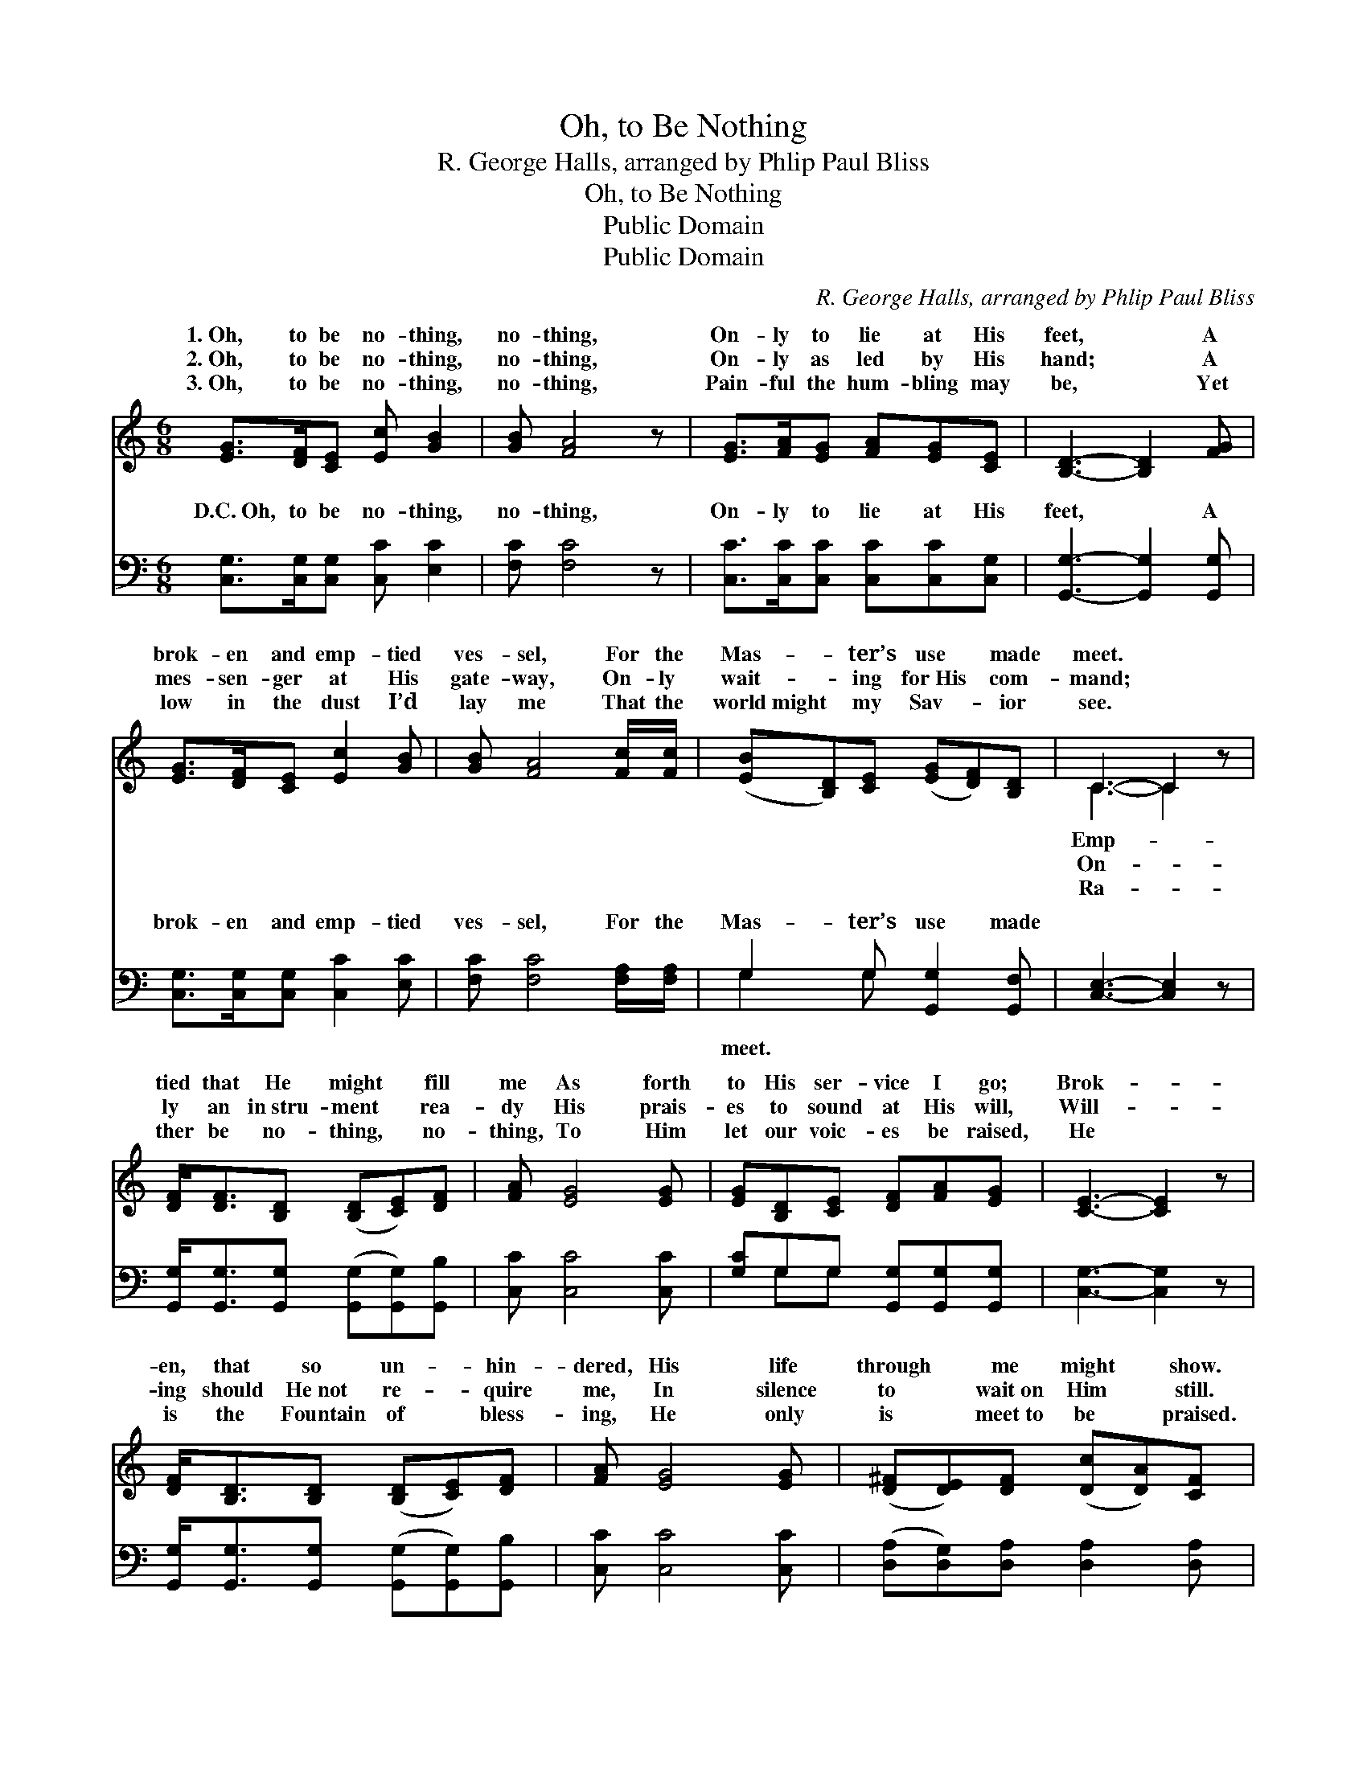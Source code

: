 X:1
T:Oh, to Be Nothing
T:R. George Halls, arranged by Phlip Paul Bliss 
T:Oh, to Be Nothing
T:Public Domain
T:Public Domain
C:R. George Halls, arranged by Phlip Paul Bliss
Z:Public Domain
%%score ( 1 2 ) ( 3 4 )
L:1/8
M:6/8
K:C
V:1 treble 
V:2 treble 
V:3 bass 
V:4 bass 
V:1
 [EG]>[DF][CE] [Ec] [GB]2 | [GB] [FA]4 z | [EG]>[FA][EG] [FA][EG][CE] | [B,D]3- [B,D]2 [FG] | %4
w: 1.~Oh, to be no- thing,|no- thing,|On- ly to lie at His|feet, * A|
w: 2.~Oh, to be no- thing,|no- thing,|On- ly as led by His|hand; * A|
w: 3.~Oh, to be no- thing,|no- thing,|Pain- ful the hum- bling may|be, * Yet|
 [EG]>[DF][CE] [Ec]2 [GB] | [GB] [FA]4 [Fc]/[Fc]/ | ([EB][B,D])[CE] ([EG][DF])[B,D] | C3- C2 z | %8
w: brok- en and emp- tied|ves- sel, For the|Mas- * ter’s use * made|meet. *|
w: mes- sen- ger at His|gate- way, On- ly|wait- * ing for~His * com-|mand; *|
w: low in the dust I’d|lay me That the|world~might * my Sav- * ior|see. *|
 [DF]<[DF][B,D] ([B,D][CE])[DF] | [FA] [EG]4 [EG] | [EG][B,D][CE] [DF][FA][EG] | [CE]3- [CE]2 z | %12
w: tied that He might * fill|me As forth|to His ser- vice I go;|Brok- *|
w: ly an in~stru- ment * rea-|dy His prais-|es to sound at His will,|Will- *|
w: ther be no- thing, * no-|thing, To Him|let our voic- es be raised,|He *|
 [DF]<[B,D][B,D] ([B,D][CE])[DF] | [FA] [EG]4 [EG] | ([D^F][DE])[DF] ([Dc][DA])[CF] | %15
w: en, that so un- * hin-|dered, His life|through * me might * show.|
w: ing should He~not re- * quire|me, In silence|to * wait~on Him * still.|
w: is the Fountain of * bless-|ing, He only|is * meet~to be * praised.|
 (B,2 C D2 F) |] %16
w: |
w: |
w: |
V:2
 x6 | x6 | x6 | x6 | x6 | x6 | x6 | C3- C2 x | x6 | x6 | x6 | x6 | x6 | x6 | x6 | G3- G3 |] %16
w: |||||||Emp- *|||||||||
w: |||||||On- *|||||||||
w: |||||||Ra- *|||||||||
V:3
 [C,G,]>[C,G,][C,G,] [C,C] [E,C]2 | [F,C] [F,C]4 z | [C,C]>[C,C][C,C] [C,C][C,C][C,G,] | %3
w: D.C.~Oh, to be no- thing,|no- thing,|On- ly to lie at His|
 [G,,G,]3- [G,,G,]2 [G,,G,] | [C,G,]>[C,G,][C,G,] [C,C]2 [E,C] | [F,C] [F,C]4 [F,A,]/[F,A,]/ | %6
w: feet, * A|brok- en and emp- tied|ves- sel, For the|
 G,2 G, [G,,G,]2 [G,,F,] | [C,E,]3- [C,E,]2 z | [G,,G,]<[G,,G,][G,,G,] ([G,,G,][G,,G,])[G,,B,] | %9
w: Mas- ter’s use made|||
 [C,C] [C,C]4 [C,C] | [G,C]G,G, [G,,G,][G,,G,][G,,G,] | [C,G,]3- [C,G,]2 z | %12
w: |||
 [G,,G,]<[G,,G,][G,,G,] ([G,,G,][G,,G,])[G,,B,] | [C,C] [C,C]4 [C,C] | %14
w: ||
 ([D,A,][D,G,])[D,A,] [D,A,]2 [D,A,] | (G,,2 A,, [B,,G,]3) |] %16
w: ||
V:4
 x6 | x6 | x6 | x6 | x6 | x6 | G,2 G, x3 | x6 | x6 | x6 | x G,G, x3 | x6 | x6 | x6 | x6 | %15
w: ||||||meet. *|||||||||
 G,3- x3 |] %16
w: |

